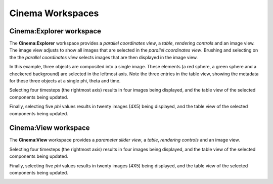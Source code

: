 Cinema Workspaces
=================

.. _explorer:

Cinema:Explorer workspace
-------------------------

The **Cinema:Explorer** workspace provides a *parallel coordinates view*, a *table*, *rendering controls* and an image view. The image view adjusts to show all images that are selected in the *parallel coordinates view*. Brushing and selecting on the the *parallel coordinates view* selects images that are then displayed in the image view. 

In this example, three objects are composited into a single image. These elements (a red sphere, a green sphere and a checkered background) are selected in the leftmost axis. Note the three entries in the table view, showing the metadata for these three objects at a single phi, theta and time.

.. image:: img/explorer-01.png
   :align: center

Selecting four timesteps (the rightmost axis) results in four images being displayed, and the table view of the selected components being updated.

.. image:: img/explorer-02.png
   :align: center

Finally, selecting five `phi` values results in twenty images (4X5) being displayed, and the table view of the selected components being updated.

.. image:: img/explorer-03.png
   :align: center


Cinema:View workspace
---------------------

The **Cinema:View** workspace provides a *parameter slider view*, a *table*, *rendering controls* and an image view. 

.. image:: img/view-01.png
   :align: center

Selecting four timesteps (the rightmost axis) results in four images being displayed, and the table view of the selected components being updated.

.. image:: img/view-02.png
   :align: center

Finally, selecting five `phi` values results in twenty images (4X5) being displayed, and the table view of the selected components being updated.

.. image:: img/view-03.png
   :align: center
